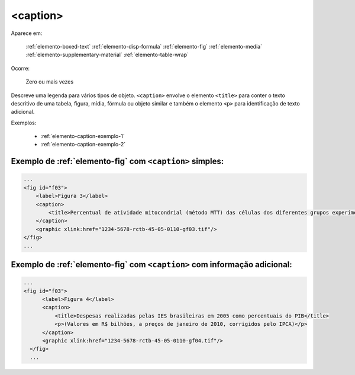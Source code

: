 .. _elemento-caption:

<caption>
=========

Aparece em:

  :ref:`elemento-boxed-text`
  :ref:`elemento-disp-formula`
  :ref:`elemento-fig`
  :ref:`elemento-media`
  :ref:`elemento-supplementary-material`
  :ref:`elemento-table-wrap`
  

Ocorre:

  Zero ou mais vezes

Descreve uma legenda para vários tipos de objeto. ``<caption>`` envolve o elemento ``<title>`` para conter o texto descritivo de uma tabela, figura, mídia, fórmula ou objeto similar e também o elemento ``<p>`` para identificação de texto adicional.


Exemplos:

  * :ref:`elemento-caption-exemplo-1`
  * :ref:`elemento-caption-exemplo-2`


.. _elemento-caption-exemplo-1:

Exemplo de :ref:`elemento-fig` com ``<caption>`` simples:
---------------------------------------------------------

.. code-block:: xml

    ...
    <fig id="f03">
        <label>Figura 3</label>
        <caption>
            <title>Percentual de atividade mitocondrial (método MTT) das células dos diferentes grupos experimentais em relação às células do grupo controle</title>
        </caption>
        <graphic xlink:href="1234-5678-rctb-45-05-0110-gf03.tif"/>
    </fig>
    ...


.. _elemento-caption-exemplo-2:

Exemplo de :ref:`elemento-fig` com ``<caption>`` com informação adicional:
--------------------------------------------------------------------------

.. code-block:: xml

  ...
  <fig id="f03">
        <label>Figura 4</label>
        <caption>
            <title>Despesas realizadas pelas IES brasileiras em 2005 como percentuais do PIB</title>
            <p>(Valores em R$ bilhões, a preços de janeiro de 2010, corrigidos pelo IPCA)</p>
        </caption>
        <graphic xlink:href="1234-5678-rctb-45-05-0110-gf04.tif"/>
    </fig>
    ...

.. {"reviewed_on": "20160728", "by": "gandhalf_thewhite@hotmail.com"}

